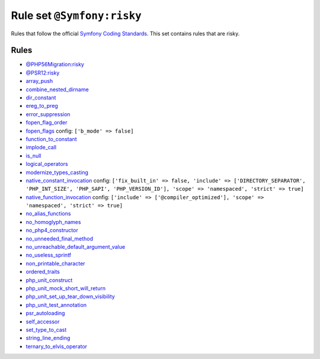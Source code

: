 ===========================
Rule set ``@Symfony:risky``
===========================

Rules that follow the official `Symfony Coding Standards <https://symfony.com/doc/current/contributing/code/standards.html>`_. This set contains rules that are risky.

Rules
-----

- `@PHP56Migration:risky <./PHP56MigrationRisky.rst>`_
- `@PSR12:risky <./PSR12Risky.rst>`_
- `array_push <./../rules/alias/array_push.rst>`_
- `combine_nested_dirname <./../rules/function_notation/combine_nested_dirname.rst>`_
- `dir_constant <./../rules/language_construct/dir_constant.rst>`_
- `ereg_to_preg <./../rules/alias/ereg_to_preg.rst>`_
- `error_suppression <./../rules/language_construct/error_suppression.rst>`_
- `fopen_flag_order <./../rules/function_notation/fopen_flag_order.rst>`_
- `fopen_flags <./../rules/function_notation/fopen_flags.rst>`_
  config:
  ``['b_mode' => false]``
- `function_to_constant <./../rules/language_construct/function_to_constant.rst>`_
- `implode_call <./../rules/function_notation/implode_call.rst>`_
- `is_null <./../rules/language_construct/is_null.rst>`_
- `logical_operators <./../rules/operator/logical_operators.rst>`_
- `modernize_types_casting <./../rules/cast_notation/modernize_types_casting.rst>`_
- `native_constant_invocation <./../rules/constant_notation/native_constant_invocation.rst>`_
  config:
  ``['fix_built_in' => false, 'include' => ['DIRECTORY_SEPARATOR', 'PHP_INT_SIZE', 'PHP_SAPI', 'PHP_VERSION_ID'], 'scope' => 'namespaced', 'strict' => true]``
- `native_function_invocation <./../rules/function_notation/native_function_invocation.rst>`_
  config:
  ``['include' => ['@compiler_optimized'], 'scope' => 'namespaced', 'strict' => true]``
- `no_alias_functions <./../rules/alias/no_alias_functions.rst>`_
- `no_homoglyph_names <./../rules/naming/no_homoglyph_names.rst>`_
- `no_php4_constructor <./../rules/class_notation/no_php4_constructor.rst>`_
- `no_unneeded_final_method <./../rules/class_notation/no_unneeded_final_method.rst>`_
- `no_unreachable_default_argument_value <./../rules/function_notation/no_unreachable_default_argument_value.rst>`_
- `no_useless_sprintf <./../rules/function_notation/no_useless_sprintf.rst>`_
- `non_printable_character <./../rules/basic/non_printable_character.rst>`_
- `ordered_traits <./../rules/class_notation/ordered_traits.rst>`_
- `php_unit_construct <./../rules/php_unit/php_unit_construct.rst>`_
- `php_unit_mock_short_will_return <./../rules/php_unit/php_unit_mock_short_will_return.rst>`_
- `php_unit_set_up_tear_down_visibility <./../rules/php_unit/php_unit_set_up_tear_down_visibility.rst>`_
- `php_unit_test_annotation <./../rules/php_unit/php_unit_test_annotation.rst>`_
- `psr_autoloading <./../rules/basic/psr_autoloading.rst>`_
- `self_accessor <./../rules/class_notation/self_accessor.rst>`_
- `set_type_to_cast <./../rules/alias/set_type_to_cast.rst>`_
- `string_line_ending <./../rules/string_notation/string_line_ending.rst>`_
- `ternary_to_elvis_operator <./../rules/operator/ternary_to_elvis_operator.rst>`_
